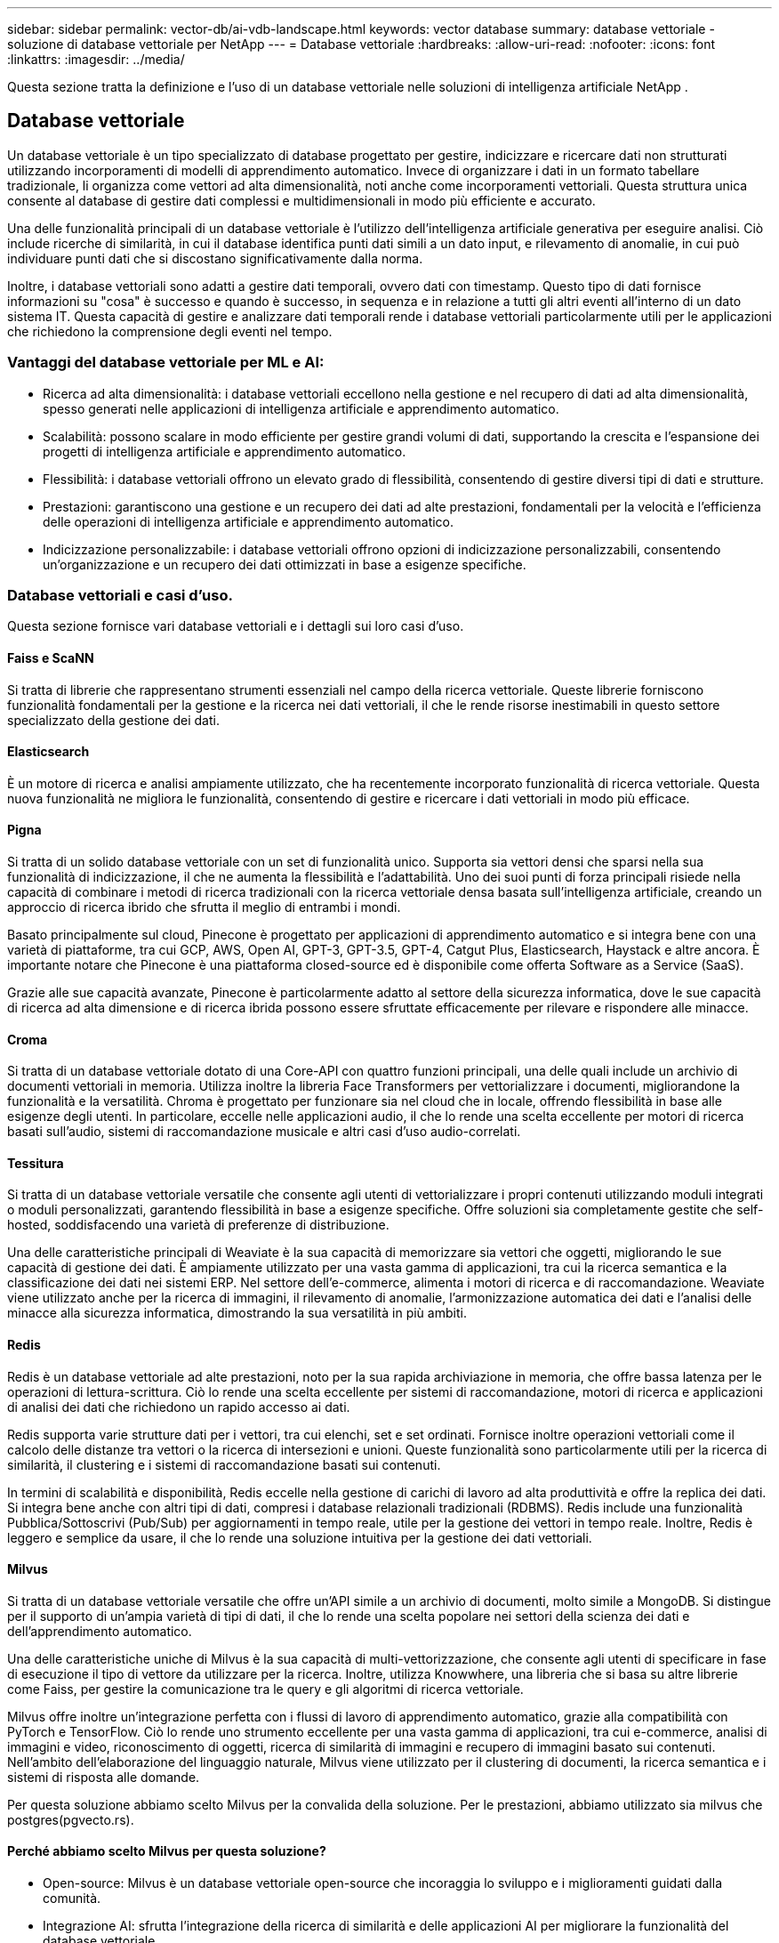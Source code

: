 ---
sidebar: sidebar 
permalink: vector-db/ai-vdb-landscape.html 
keywords: vector database 
summary: database vettoriale - soluzione di database vettoriale per NetApp 
---
= Database vettoriale
:hardbreaks:
:allow-uri-read: 
:nofooter: 
:icons: font
:linkattrs: 
:imagesdir: ../media/


[role="lead"]
Questa sezione tratta la definizione e l'uso di un database vettoriale nelle soluzioni di intelligenza artificiale NetApp .



== Database vettoriale

Un database vettoriale è un tipo specializzato di database progettato per gestire, indicizzare e ricercare dati non strutturati utilizzando incorporamenti di modelli di apprendimento automatico.  Invece di organizzare i dati in un formato tabellare tradizionale, li organizza come vettori ad alta dimensionalità, noti anche come incorporamenti vettoriali.  Questa struttura unica consente al database di gestire dati complessi e multidimensionali in modo più efficiente e accurato.

Una delle funzionalità principali di un database vettoriale è l'utilizzo dell'intelligenza artificiale generativa per eseguire analisi.  Ciò include ricerche di similarità, in cui il database identifica punti dati simili a un dato input, e rilevamento di anomalie, in cui può individuare punti dati che si discostano significativamente dalla norma.

Inoltre, i database vettoriali sono adatti a gestire dati temporali, ovvero dati con timestamp.  Questo tipo di dati fornisce informazioni su "cosa" è successo e quando è successo, in sequenza e in relazione a tutti gli altri eventi all'interno di un dato sistema IT.  Questa capacità di gestire e analizzare dati temporali rende i database vettoriali particolarmente utili per le applicazioni che richiedono la comprensione degli eventi nel tempo.



=== Vantaggi del database vettoriale per ML e AI:

* Ricerca ad alta dimensionalità: i database vettoriali eccellono nella gestione e nel recupero di dati ad alta dimensionalità, spesso generati nelle applicazioni di intelligenza artificiale e apprendimento automatico.
* Scalabilità: possono scalare in modo efficiente per gestire grandi volumi di dati, supportando la crescita e l'espansione dei progetti di intelligenza artificiale e apprendimento automatico.
* Flessibilità: i database vettoriali offrono un elevato grado di flessibilità, consentendo di gestire diversi tipi di dati e strutture.
* Prestazioni: garantiscono una gestione e un recupero dei dati ad alte prestazioni, fondamentali per la velocità e l'efficienza delle operazioni di intelligenza artificiale e apprendimento automatico.
* Indicizzazione personalizzabile: i database vettoriali offrono opzioni di indicizzazione personalizzabili, consentendo un'organizzazione e un recupero dei dati ottimizzati in base a esigenze specifiche.




=== Database vettoriali e casi d'uso.

Questa sezione fornisce vari database vettoriali e i dettagli sui loro casi d'uso.



==== Faiss e ScaNN

Si tratta di librerie che rappresentano strumenti essenziali nel campo della ricerca vettoriale.  Queste librerie forniscono funzionalità fondamentali per la gestione e la ricerca nei dati vettoriali, il che le rende risorse inestimabili in questo settore specializzato della gestione dei dati.



==== Elasticsearch

È un motore di ricerca e analisi ampiamente utilizzato, che ha recentemente incorporato funzionalità di ricerca vettoriale.  Questa nuova funzionalità ne migliora le funzionalità, consentendo di gestire e ricercare i dati vettoriali in modo più efficace.



==== Pigna

Si tratta di un solido database vettoriale con un set di funzionalità unico.  Supporta sia vettori densi che sparsi nella sua funzionalità di indicizzazione, il che ne aumenta la flessibilità e l'adattabilità.  Uno dei suoi punti di forza principali risiede nella capacità di combinare i metodi di ricerca tradizionali con la ricerca vettoriale densa basata sull'intelligenza artificiale, creando un approccio di ricerca ibrido che sfrutta il meglio di entrambi i mondi.

Basato principalmente sul cloud, Pinecone è progettato per applicazioni di apprendimento automatico e si integra bene con una varietà di piattaforme, tra cui GCP, AWS, Open AI, GPT-3, GPT-3.5, GPT-4, Catgut Plus, Elasticsearch, Haystack e altre ancora.  È importante notare che Pinecone è una piattaforma closed-source ed è disponibile come offerta Software as a Service (SaaS).

Grazie alle sue capacità avanzate, Pinecone è particolarmente adatto al settore della sicurezza informatica, dove le sue capacità di ricerca ad alta dimensione e di ricerca ibrida possono essere sfruttate efficacemente per rilevare e rispondere alle minacce.



==== Croma

Si tratta di un database vettoriale dotato di una Core-API con quattro funzioni principali, una delle quali include un archivio di documenti vettoriali in memoria.  Utilizza inoltre la libreria Face Transformers per vettorializzare i documenti, migliorandone la funzionalità e la versatilità.  Chroma è progettato per funzionare sia nel cloud che in locale, offrendo flessibilità in base alle esigenze degli utenti.  In particolare, eccelle nelle applicazioni audio, il che lo rende una scelta eccellente per motori di ricerca basati sull'audio, sistemi di raccomandazione musicale e altri casi d'uso audio-correlati.



==== Tessitura

Si tratta di un database vettoriale versatile che consente agli utenti di vettorializzare i propri contenuti utilizzando moduli integrati o moduli personalizzati, garantendo flessibilità in base a esigenze specifiche.  Offre soluzioni sia completamente gestite che self-hosted, soddisfacendo una varietà di preferenze di distribuzione.

Una delle caratteristiche principali di Weaviate è la sua capacità di memorizzare sia vettori che oggetti, migliorando le sue capacità di gestione dei dati.  È ampiamente utilizzato per una vasta gamma di applicazioni, tra cui la ricerca semantica e la classificazione dei dati nei sistemi ERP.  Nel settore dell'e-commerce, alimenta i motori di ricerca e di raccomandazione.  Weaviate viene utilizzato anche per la ricerca di immagini, il rilevamento di anomalie, l'armonizzazione automatica dei dati e l'analisi delle minacce alla sicurezza informatica, dimostrando la sua versatilità in più ambiti.



==== Redis

Redis è un database vettoriale ad alte prestazioni, noto per la sua rapida archiviazione in memoria, che offre bassa latenza per le operazioni di lettura-scrittura.  Ciò lo rende una scelta eccellente per sistemi di raccomandazione, motori di ricerca e applicazioni di analisi dei dati che richiedono un rapido accesso ai dati.

Redis supporta varie strutture dati per i vettori, tra cui elenchi, set e set ordinati.  Fornisce inoltre operazioni vettoriali come il calcolo delle distanze tra vettori o la ricerca di intersezioni e unioni.  Queste funzionalità sono particolarmente utili per la ricerca di similarità, il clustering e i sistemi di raccomandazione basati sui contenuti.

In termini di scalabilità e disponibilità, Redis eccelle nella gestione di carichi di lavoro ad alta produttività e offre la replica dei dati.  Si integra bene anche con altri tipi di dati, compresi i database relazionali tradizionali (RDBMS).  Redis include una funzionalità Pubblica/Sottoscrivi (Pub/Sub) per aggiornamenti in tempo reale, utile per la gestione dei vettori in tempo reale.  Inoltre, Redis è leggero e semplice da usare, il che lo rende una soluzione intuitiva per la gestione dei dati vettoriali.



==== Milvus

Si tratta di un database vettoriale versatile che offre un'API simile a un archivio di documenti, molto simile a MongoDB.  Si distingue per il supporto di un'ampia varietà di tipi di dati, il che lo rende una scelta popolare nei settori della scienza dei dati e dell'apprendimento automatico.

Una delle caratteristiche uniche di Milvus è la sua capacità di multi-vettorizzazione, che consente agli utenti di specificare in fase di esecuzione il tipo di vettore da utilizzare per la ricerca.  Inoltre, utilizza Knowwhere, una libreria che si basa su altre librerie come Faiss, per gestire la comunicazione tra le query e gli algoritmi di ricerca vettoriale.

Milvus offre inoltre un'integrazione perfetta con i flussi di lavoro di apprendimento automatico, grazie alla compatibilità con PyTorch e TensorFlow.  Ciò lo rende uno strumento eccellente per una vasta gamma di applicazioni, tra cui e-commerce, analisi di immagini e video, riconoscimento di oggetti, ricerca di similarità di immagini e recupero di immagini basato sui contenuti.  Nell'ambito dell'elaborazione del linguaggio naturale, Milvus viene utilizzato per il clustering di documenti, la ricerca semantica e i sistemi di risposta alle domande.

Per questa soluzione abbiamo scelto Milvus per la convalida della soluzione.  Per le prestazioni, abbiamo utilizzato sia milvus che postgres(pgvecto.rs).



==== Perché abbiamo scelto Milvus per questa soluzione?

* Open-source: Milvus è un database vettoriale open-source che incoraggia lo sviluppo e i miglioramenti guidati dalla comunità.
* Integrazione AI: sfrutta l'integrazione della ricerca di similarità e delle applicazioni AI per migliorare la funzionalità del database vettoriale.
* Gestione di grandi volumi: Milvus è in grado di archiviare, indicizzare e gestire oltre un miliardo di vettori di incorporamento generati da modelli di reti neurali profonde (DNN) e apprendimento automatico (ML).
* Facile da usare: è facile da usare e la configurazione richiede meno di un minuto.  Milvus offre anche SDK per diversi linguaggi di programmazione.
* Velocità: offre velocità di recupero incredibilmente elevate, fino a 10 volte superiori rispetto ad alcune alternative.
* Scalabilità e disponibilità: Milvus è altamente scalabile, con opzioni di scalabilità verticale e orizzontale in base alle esigenze.
* Ricco di funzionalità: supporta diversi tipi di dati, filtraggio degli attributi, supporto delle funzioni definite dall'utente (UDF), livelli di coerenza configurabili e tempi di percorrenza, il che lo rende uno strumento versatile per varie applicazioni.




==== Panoramica dell'architettura di Milvus

image:milvus-architecture-with-netapp.png["Figura che mostra il dialogo di input/output o che rappresenta il contenuto scritto"]

Questa sezione illustra i componenti e i servizi di livello superiore utilizzati nell'architettura Milvus.  * Livello di accesso: è composto da un gruppo di proxy stateless e funge da livello frontale del sistema e da endpoint per gli utenti.  * Servizio di coordinamento: assegna i compiti ai nodi worker e funge da cervello del sistema.  Ha tre tipi di coordinatore: root coord, data coord e query coord.  * Nodi worker: seguono le istruzioni del servizio coordinatore ed eseguono i comandi DML/DDL attivati dall'utente. Hanno tre tipi di nodi worker: nodo query, nodo dati e nodo indice.  * Archiviazione: è responsabile della persistenza dei dati.  Comprende meta-archiviazione, log broker e archiviazione di oggetti.  Le soluzioni di storage NetApp , come ONTAP e StorageGRID, forniscono a Milvus storage di oggetti e storage basato su file sia per i dati dei clienti che per i dati dei database vettoriali.
